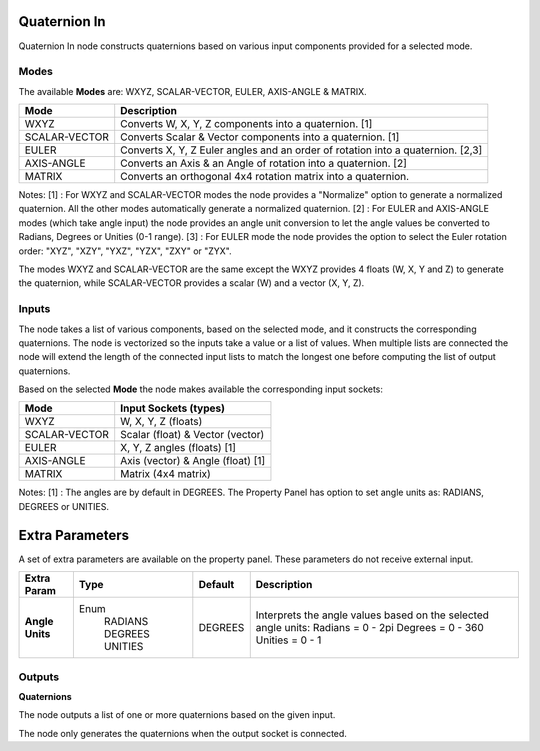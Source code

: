 Quaternion In
-------------

Quaternion In node constructs quaternions based on various input components provided for a selected mode.


Modes
=====

The available **Modes** are: WXYZ, SCALAR-VECTOR, EULER, AXIS-ANGLE & MATRIX.

+---------------+----------------------------------------------------------------+
| Mode          | Description                                                    |
+===============+================================================================+
| WXYZ          | Converts W, X, Y, Z components into a quaternion. [1]          |
+---------------+----------------------------------------------------------------+
| SCALAR-VECTOR | Converts Scalar & Vector components into a quaternion. [1]     |
+---------------+----------------------------------------------------------------+
| EULER         | Converts X, Y, Z Euler angles and an order of rotation         |
|               | into a quaternion. [2,3]                                       |
+---------------+----------------------------------------------------------------+
| AXIS-ANGLE    | Converts an Axis & an Angle of rotation into a quaternion. [2] |
+---------------+----------------------------------------------------------------+
| MATRIX        | Converts an orthogonal 4x4 rotation matrix into a quaternion.  |
+---------------+----------------------------------------------------------------+

Notes:
[1] : For WXYZ and SCALAR-VECTOR modes the node provides a "Normalize" option to generate a normalized quaternion. All the other modes automatically generate a normalized quaternion.
[2] : For EULER and AXIS-ANGLE modes (which take angle input) the node provides an angle unit conversion to let the angle values be converted to Radians, Degrees or Unities (0-1 range).
[3] : For EULER mode the node provides the option to select the Euler rotation order: "XYZ", "XZY", "YXZ", "YZX", "ZXY" or "ZYX".

The modes WXYZ and SCALAR-VECTOR are the same except the WXYZ provides 4 floats (W, X, Y and Z) to generate the quaternion, while SCALAR-VECTOR provides a scalar (W) and a vector (X, Y, Z).

Inputs
======

The node takes a list of various components, based on the selected mode, and it
constructs the corresponding quaternions. The node is vectorized so the inputs take
a value or a list of values. When multiple lists are connected the node will
extend the length of the connected input lists to match the longest one before computing the list of output quaternions.

Based on the selected **Mode** the node makes available the corresponding input sockets:

+---------------+------------------------------------+
| Mode          | Input Sockets (types)              |
+===============+====================================+
| WXYZ          | W, X, Y, Z  (floats)               |
+---------------+------------------------------------+
| SCALAR-VECTOR | Scalar (float) & Vector (vector)   |
+---------------+------------------------------------+
| EULER         | X, Y, Z angles (floats) [1]        |
+---------------+------------------------------------+
| AXIS-ANGLE    | Axis (vector) & Angle (float) [1]  |
+---------------+------------------------------------+
| MATRIX        | Matrix (4x4 matrix)                |
+---------------+------------------------------------+

Notes:
[1] : The angles are by default in DEGREES. The Property Panel has option to set angle units as: RADIANS, DEGREES or UNITIES.


Extra Parameters
----------------
A set of extra parameters are available on the property panel.
These parameters do not receive external input.

+------------------+----------+---------+--------------------------------------+
| Extra Param      | Type     | Default | Description                          |
+==================+==========+=========+======================================+
| **Angle Units**  | Enum     | DEGREES | Interprets the angle values based on |
|                  |  RADIANS |         | the selected angle units:            |
|                  |  DEGREES |         | Radians = 0 - 2pi                    |
|                  |  UNITIES |         | Degrees = 0 - 360                    |
|                  |          |         | Unities = 0 - 1                      |
+------------------+----------+---------+--------------------------------------+


Outputs
=======

**Quaternions**

The node outputs a list of one or more quaternions based on the given input.

The node only generates the quaternions when the output socket is connected.

